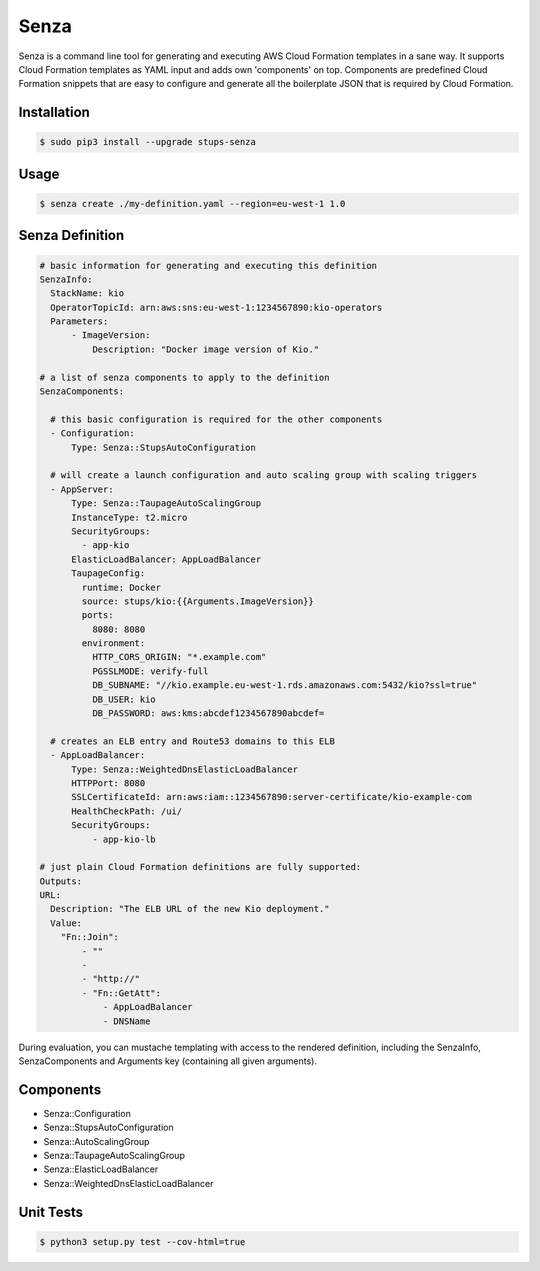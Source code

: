 =====
Senza
=====

.. image:: https://travis-ci.org/zalando-stups/senza.svg?branch=master
   :target: https://travis-ci.org/zalando-stups/senza

.. image:: https://coveralls.io/repos/zalando-stups/senza/badge.svg
   :target: https://coveralls.io/r/zalando-stups/senza


Senza is a command line tool for generating and executing AWS Cloud Formation templates in a sane way. It supports
Cloud Formation templates as YAML input and adds own 'components' on top. Components are predefined Cloud Formation
snippets that are easy to configure and generate all the boilerplate JSON that is required by Cloud Formation.

Installation
============

.. code-block:: bash

    $ sudo pip3 install --upgrade stups-senza

Usage
=====

.. code-block:: bash

    $ senza create ./my-definition.yaml --region=eu-west-1 1.0

Senza Definition
================

.. code-block:: yaml

    # basic information for generating and executing this definition
    SenzaInfo:
      StackName: kio
      OperatorTopicId: arn:aws:sns:eu-west-1:1234567890:kio-operators
      Parameters:
          - ImageVersion:
              Description: "Docker image version of Kio."

    # a list of senza components to apply to the definition
    SenzaComponents:

      # this basic configuration is required for the other components
      - Configuration:
          Type: Senza::StupsAutoConfiguration

      # will create a launch configuration and auto scaling group with scaling triggers
      - AppServer:
          Type: Senza::TaupageAutoScalingGroup
          InstanceType: t2.micro
          SecurityGroups:
            - app-kio
          ElasticLoadBalancer: AppLoadBalancer
          TaupageConfig:
            runtime: Docker
            source: stups/kio:{{Arguments.ImageVersion}}
            ports:
              8080: 8080
            environment:
              HTTP_CORS_ORIGIN: "*.example.com"
              PGSSLMODE: verify-full
              DB_SUBNAME: "//kio.example.eu-west-1.rds.amazonaws.com:5432/kio?ssl=true"
              DB_USER: kio
              DB_PASSWORD: aws:kms:abcdef1234567890abcdef=

      # creates an ELB entry and Route53 domains to this ELB
      - AppLoadBalancer:
          Type: Senza::WeightedDnsElasticLoadBalancer
          HTTPPort: 8080
          SSLCertificateId: arn:aws:iam::1234567890:server-certificate/kio-example-com
          HealthCheckPath: /ui/
          SecurityGroups:
              - app-kio-lb

    # just plain Cloud Formation definitions are fully supported:
    Outputs:
    URL:
      Description: "The ELB URL of the new Kio deployment."
      Value:
        "Fn::Join":
            - ""
            -
            - "http://"
            - "Fn::GetAtt":
                - AppLoadBalancer
                - DNSName

During evaluation, you can mustache templating with access to the rendered definition, including the SenzaInfo,
SenzaComponents and Arguments key (containing all given arguments).

Components
==========

* Senza::Configuration
* Senza::StupsAutoConfiguration
* Senza::AutoScalingGroup
* Senza::TaupageAutoScalingGroup
* Senza::ElasticLoadBalancer
* Senza::WeightedDnsElasticLoadBalancer

Unit Tests
==========

.. code-block:: bash

    $ python3 setup.py test --cov-html=true

